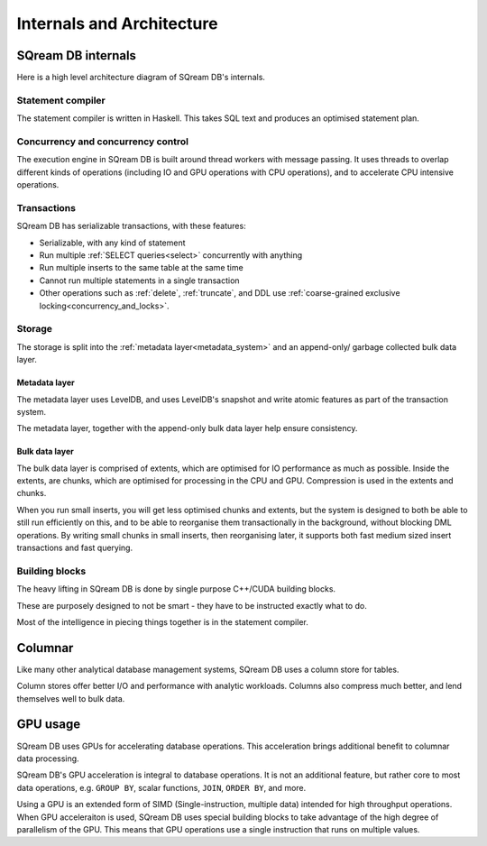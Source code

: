 .. _internals_architecture:

***************************
Internals and Architecture
***************************

SQream DB internals
==============================

Here is a high level architecture diagram of SQream DB's internals.

.. figure:: /_static/images/sqream_db_internals.png
   :alt: SQream DB internals

Statement compiler
------------------------

The statement compiler is written in Haskell. This takes SQL text and produces an optimised statement plan.

Concurrency and concurrency control
----------------------------------------

The execution engine in SQream DB is built around thread workers with message passing. It uses threads to overlap different kinds of operations (including IO and GPU operations with CPU operations), and to accelerate CPU intensive operations.

Transactions
--------------------

SQream DB has serializable transactions, with these features:

* Serializable, with any kind of statement

* Run multiple :ref:`SELECT queries<select>` concurrently with anything

* Run multiple inserts to the same table at the same time

* Cannot run multiple statements in a single transaction

* Other operations such as :ref:`delete`, :ref:`truncate`, and DDL use :ref:`coarse-grained exclusive locking<concurrency_and_locks>`.

Storage
----------

The storage is split into the :ref:`metadata layer<metadata_system>` and an append-only/ garbage collected bulk data layer.

Metadata layer
^^^^^^^^^^^^^^^^^^^^^^

The metadata layer uses LevelDB, and uses LevelDB's snapshot and write atomic features as part of the transaction system.

The metadata layer, together with the append-only bulk data layer help ensure consistency.

Bulk data layer 
^^^^^^^^^^^^^^^^^^^^^^^^

The bulk data layer is comprised of extents, which are optimised for IO performance as much as possible. Inside the extents, are chunks, which are optimised for processing in the CPU and GPU. Compression is used in the extents and chunks.

When you run small inserts, you will get less optimised chunks and extents, but the system is designed to both be able to still run efficiently on this, and to be able to reorganise them transactionally in the background, without blocking DML operations. By writing small chunks in small inserts, then reorganising later, it supports both fast medium sized insert transactions and fast querying.

Building blocks
----------------------

The heavy lifting in SQream DB is done by single purpose C++/CUDA building blocks.

These are purposely designed to not be smart - they have to be instructed exactly what to do.

Most of the intelligence in piecing things together is in the statement compiler.


Columnar
=============

Like many other analytical database management systems, SQream DB uses a column store for tables.

Column stores offer better I/O and performance with analytic workloads. Columns also compress much better, and lend themselves well to bulk data.

GPU usage
=============

SQream DB uses GPUs for accelerating database operations. This acceleration brings additional benefit to columnar data processing.

SQream DB's GPU acceleration is integral to database operations. It is not an additional feature, but rather core to most data operations, e.g. ``GROUP BY``, scalar functions, ``JOIN``, ``ORDER BY``, and more.

Using a GPU is an extended form of SIMD (Single-instruction, multiple data) intended for high throughput operations. When GPU acceleraiton is used, SQream DB uses special building blocks to take advantage of the high degree of parallelism of the GPU. This means that GPU operations use a single instruction that runs on multiple values.



.. describe the concepts behind the storage, transaction, statement
.. engine


.. some of this might be better in another document, if you're reading to
.. understand how sqream performs, this is not the internal architecture
.. but something more directly important to a customer/user


